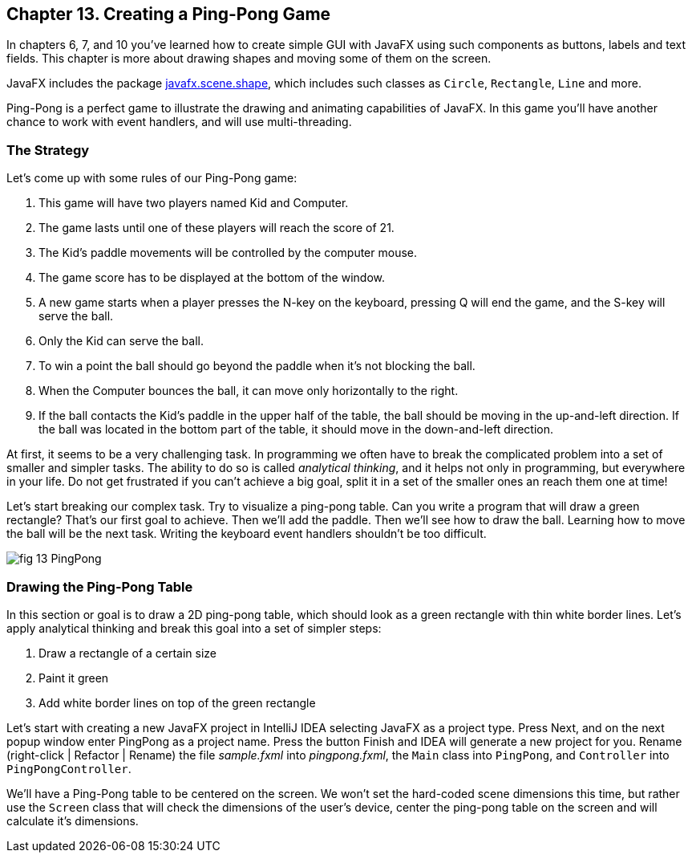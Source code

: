 :toc-placement!:
:imagesdir: ./

== Chapter 13. Creating a Ping-Pong Game 

In chapters 6, 7, and 10 you’ve learned how to create simple GUI with JavaFX using such components as buttons, labels and text fields.  This chapter is more about drawing shapes and moving some of them on the screen. 

JavaFX includes the package http://docs.oracle.com/javase/8/javafx/api/javafx/scene/shape/package-summary.html[javafx.scene.shape], which includes such classes as `Circle`, `Rectangle`, `Line` and more.

Ping-Pong is a perfect game to illustrate the drawing and animating capabilities of JavaFX. In this game you'll have another chance to work with event handlers, and will use multi-threading. 

=== The Strategy

Let’s come up with some rules of our Ping-Pong game:

1. This game will have two players named Kid and Computer. 
2. The game lasts until one of these players will reach the score of 21.

3. The Kid’s paddle movements will be controlled by the computer mouse.

4.  The game score has to  be displayed at the bottom of the window.

5.  A new game starts when a player presses the N-key on the keyboard, pressing Q will end the game, and the S-key will serve the ball.

6.  Only the Kid can serve the ball.

7.  To win a point the ball should go beyond the paddle when it's not blocking the ball.

8.  When the Computer bounces the ball, it can move only horizontally to the right.

9.  If the ball contacts the Kid’s paddle in the upper half of the table, the ball should be moving in the up-and-left direction.  If the ball was located in the bottom part of the table, it should move in the down-and-left direction.

At first, it seems to be a very challenging task. In programming we often have to break the complicated problem into a set of smaller and simpler tasks. The ability to do so is called _analytical thinking_, and it helps not only in programming, but  everywhere in your life. Do not get frustrated if you can’t achieve a big goal, split it in a set of the smaller ones an reach them one at time!  

Let's start breaking our complex task. Try to visualize a ping-pong table. Can you write a program that will draw a green rectangle? That’s our first goal to achieve. Then we'll add the paddle. Then we'll see how to draw the ball. Learning how to move the ball will be the next task. Writing the keyboard event handlers shouldn't be too difficult.

[[FIG13-1]]
image::images/fig_13_PingPong.png[]


=== Drawing the Ping-Pong Table

In this section or goal is to draw a 2D ping-pong table, which should look as a green rectangle with thin white border lines. Let's apply analytical thinking and break  this goal into a set of simpler steps:

1. Draw a rectangle of a certain size
2. Paint it green
3. Add white border lines on top of the green rectangle

Let's start with creating a new JavaFX project in IntelliJ IDEA selecting JavaFX as a project type. Press Next, and on the next popup window enter PingPong as a project name. Press the button Finish and IDEA will generate a new project for you. Rename (right-click | Refactor | Rename) the file _sample.fxml_ into _pingpong.fxml_, the `Main` class into `PingPong`, and `Controller` into `PingPongController`.  


We'll have a Ping-Pong table to be centered on the screen. We won't set the hard-coded scene dimensions this time, but rather use the `Screen` class that will check the dimensions of the user's device, center the ping-pong table on the screen and will calculate it's dimensions. 

